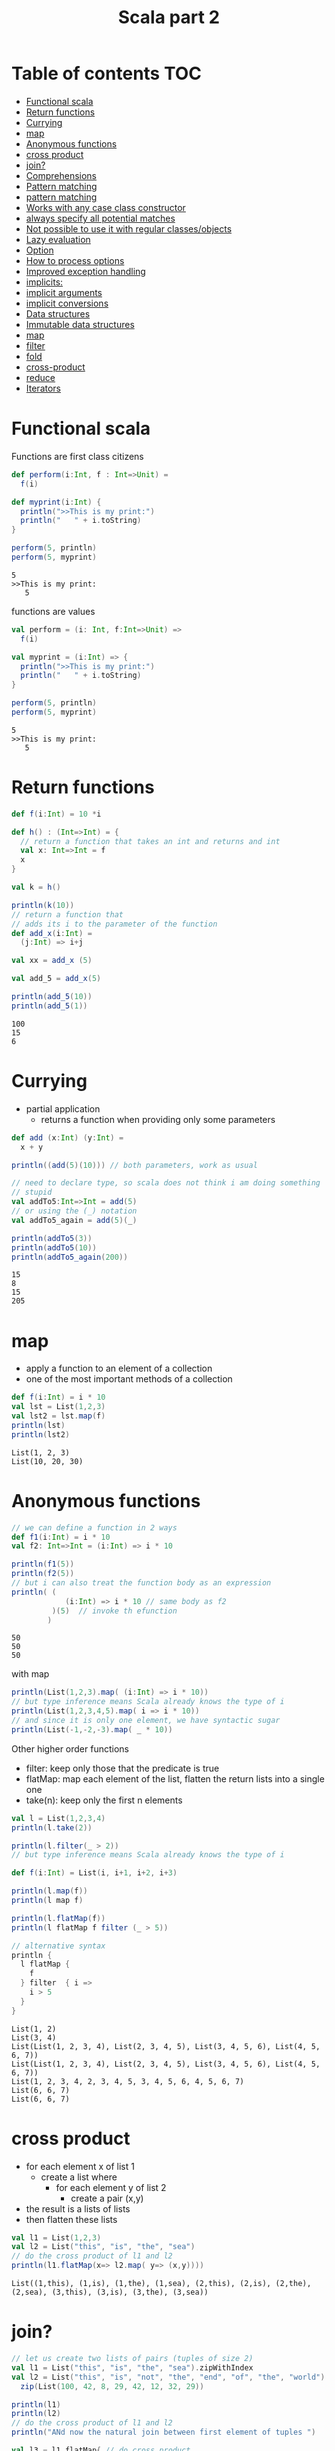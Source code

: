 #+STARTUP: overview
#+TITLE: Scala part 2
# make by default the result of a block its standard output
#+PROPERTY: header-args         :results output
# i like to be pedantic
#+PROPERTY: header-args:C       :main no :flags -std=c99 -Wall --pedantic -Werror
#  use C+++ instead of C++ (L+ means add arguments to language L)
#+PROPERTY: header-args:C+++    :main no :flags -std=c++17 -Wall --pedantic -Werror
# specify the default database
# result:   guarantees the result is typeset as a table
# colnames: orgmode does not insert column names, force it to do it
#+PROPERTY: header-args:sqlite  :db /tmp/rip.db :colnames yes :results  table
# make sure that ^ and _ do not get interpreted, since they are commonly used
# in programming (specially _)
#+PROPERTY: header-args:sql   :engine postgresql  :cmdline -h localhost -p 54321  imdb :colnames yes :results  table
#+PROPERTY: header-args:python   :results output
#+PROPERTY: header-args:scala   :results output
#+OPTIONS: ^:nil
#
#
# Documentation: https://orgmode.org/manual/index.html#Top
#
# Types of results: https://orgmode.org/manual/Results-of-Evaluation.html#Results-of-Evaluation
#  :type  list, scalar,  verbatim, file, 
#  :format code, drawer, html, latex, link, graphics,  org, pp, raw
#  :exports code, both, results, none
#
# library of babel: maybe the answer is there:
#  https://orgmode.org/worg/library-of-babel.html

* Table of contents                                                     :TOC:
- [[#functional-scala][Functional scala]]
- [[#return-functions][Return functions]]
- [[#currying][Currying]]
- [[#map][map]]
- [[#anonymous-functions][Anonymous functions]]
- [[#cross-product][cross product]]
- [[#join][join?]]
- [[#comprehensions][Comprehensions]]
- [[#pattern-matching][Pattern matching]]
- [[#pattern-matching-1][pattern matching]]
- [[#works-with-any-case-class-constructor][Works with any case class constructor]]
- [[#always-specify-all-potential-matches][always specify all potential matches]]
- [[#not-possible-to-use-it-with-regular-classesobjects][Not possible to use it with regular classes/objects]]
- [[#lazy-evaluation][Lazy evaluation]]
- [[#option][Option]]
- [[#how-to-process-options][How to process options]]
- [[#improved-exception-handling][Improved exception handling]]
- [[#implicits][implicits:]]
- [[#implicit-arguments][implicit arguments]]
- [[#implicit-conversions][implicit conversions]]
- [[#data-structures][Data structures]]
- [[#immutable--data-structures][Immutable  data structures]]
- [[#map-1][map]]
- [[#filter][filter]]
- [[#fold][fold]]
- [[#cross-product-1][cross-product]]
- [[#reduce][reduce]]
- [[#iterators][Iterators]]

* Functional scala

Functions are first class citizens

#+begin_src scala :exports both
def perform(i:Int, f : Int=>Unit) =
  f(i)

def myprint(i:Int) {
  println(">>This is my print:")
  println("   " + i.toString)
}

perform(5, println)  
perform(5, myprint)  
#+end_src

#+RESULTS:
#+begin_example
5
>>This is my print:
   5
#+end_example

functions are values

#+begin_src scala :exports both
val perform = (i: Int, f:Int=>Unit) =>
  f(i)

val myprint = (i:Int) => {
  println(">>This is my print:")
  println("   " + i.toString)
}

perform(5, println)  
perform(5, myprint)  
#+end_src

#+RESULTS:
#+begin_example
5
>>This is my print:
   5
#+end_example

* Return functions

#+begin_src scala :exports both
def f(i:Int) = 10 *i

def h() : (Int=>Int) = {
  // return a function that takes an int and returns and int
  val x: Int=>Int = f
  x
}

val k = h()

println(k(10))
// return a function that
// adds its i to the parameter of the function
def add_x(i:Int) =
  (j:Int) => i+j

val xx = add_x (5)

val add_5 = add_x(5)

println(add_5(10))
println(add_5(1))

#+end_src

#+RESULTS:
#+begin_example
100
15
6
#+end_example

* Currying

- partial application 
  - returns a function when providing only some parameters

#+begin_src scala :exports both
def add (x:Int) (y:Int) =
  x + y

println((add(5)(10))) // both parameters, work as usual

// need to declare type, so scala does not think i am doing something
// stupid
val addTo5:Int=>Int = add(5)
// or using the (_) notation
val addTo5_again = add(5)(_)

println(addTo5(3))
println(addTo5(10))
println(addTo5_again(200))

#+end_src

#+RESULTS:
#+begin_example
15
8
15
205
#+end_example



* map

- apply a function to an element of a collection
- one of the most important methods of a collection

#+begin_src scala :exports both
def f(i:Int) = i * 10
val lst = List(1,2,3)
val lst2 = lst.map(f)
println(lst)
println(lst2)
#+end_src

#+RESULTS:
#+begin_example
List(1, 2, 3)
List(10, 20, 30)
#+end_example

* Anonymous functions

#+begin_src scala :exports both
// we can define a function in 2 ways
def f1(i:Int) = i * 10
val f2: Int=>Int = (i:Int) => i * 10

println(f1(5))
println(f2(5))
// but i can also treat the function body as an expression
println( (
            (i:Int) => i * 10 // same body as f2
         )(5)  // invoke th efunction
        )
#+end_src

#+RESULTS:
#+begin_example
50
50
50
#+end_example

with map

#+begin_src scala :exports both
println(List(1,2,3).map( (i:Int) => i * 10))
// but type inference means Scala already knows the type of i
println(List(1,2,3,4,5).map( i => i * 10))
// and since it is only one element, we have syntactic sugar
println(List(-1,-2,-3).map( _ * 10))
#+end_src

#+RESULTS:

Other higher order functions

- filter: keep only those that the predicate is true
- flatMap: map each element of the list, flatten the return lists into a single one
- take(n): keep only the first n elements

#+begin_src scala :exports both
val l = List(1,2,3,4)
println(l.take(2))

println(l.filter(_ > 2))
// but type inference means Scala already knows the type of i

def f(i:Int) = List(i, i+1, i+2, i+3)

println(l.map(f))
println(l map f)

println(l.flatMap(f))
println(l flatMap f filter (_ > 5))

// alternative syntax
println {
  l flatMap {
    f
  } filter  { i =>
    i > 5
  }
}

#+end_src

#+RESULTS:
#+begin_example
List(1, 2)
List(3, 4)
List(List(1, 2, 3, 4), List(2, 3, 4, 5), List(3, 4, 5, 6), List(4, 5, 6, 7))
List(List(1, 2, 3, 4), List(2, 3, 4, 5), List(3, 4, 5, 6), List(4, 5, 6, 7))
List(1, 2, 3, 4, 2, 3, 4, 5, 3, 4, 5, 6, 4, 5, 6, 7)
List(6, 6, 7)
List(6, 6, 7)
#+end_example

* cross product

- for each element x of list 1
  - create a list where
    - for each element y of list 2
      - create a pair (x,y)
- the result is a lists of lists
- then flatten these lists

#+begin_src scala :exports both
val l1 = List(1,2,3)
val l2 = List("this", "is", "the", "sea")
// do the cross product of l1 and l2
println(l1.flatMap(x=> l2.map( y=> (x,y))))
#+end_src

#+RESULTS:
#+begin_example
List((1,this), (1,is), (1,the), (1,sea), (2,this), (2,is), (2,the), (2,sea), (3,this), (3,is), (3,the), (3,sea))
#+end_example

* join?

#+begin_src scala :exports both
// let us create two lists of pairs (tuples of size 2)
val l1 = List("this", "is", "the", "sea").zipWithIndex
val l2 = List("this", "is", "not", "the", "end", "of", "the", "world").
  zip(List(100, 42, 8, 29, 42, 12, 32, 29))

println(l1)
println(l2)
// do the cross product of l1 and l2
println("ANd now the natural join between first element of tuples ")

val l3 = l1.flatMap{ // do cross product
              x=> l2.map((x,_))
            }.filter {  // selection
              case (a,b) => a._1 == b._1
            }.map {     // project the values
              case (a,b) => (a._1, a._2, b._2)
            }

l3.foreach(println)
#+end_src

#+RESULTS:
#+begin_example
List((this,0), (is,1), (the,2), (sea,3))
List((this,100), (is,42), (not,8), (the,29), (end,42), (of,12), (the,32), (world,29))
ANd now the natural join between first element of tuples 
(this,0,100)
(is,1,42)
(the,2,29)
(the,2,32)
#+end_example

* Comprehensions

Syntantic sugar for the join operation

#+begin_src scala :exports both
val l1 = List("this", "is", "the", "sea").zipWithIndex
val l2 = List("this", "is", "not", "the", "end", "of", "the", "world").
  zip(List(100, 42, 8, 29, 42, 12, 32, 29))

println(l1)
println(l2)
// do the cross product of l1 and l2
println("ANd now the natural join between first element of tuples ")

// this is a bit more readable: all operations in a single operation: comprehension
val l3 = for {
     a <- l1                  // cross product
     b <- l2                
     if a._1 == b._1          // selection
  } yield (a._1, b._1, b._2)  // projection

l3.foreach(println)
#+end_src

#+RESULTS:
#+begin_example
List((this,0), (is,1), (the,2), (sea,3))
List((this,100), (is,42), (not,8), (the,29), (end,42), (of,12), (the,32), (world,29))
ANd now the natural join between first element of tuples 
(this,this,100)
(is,is,42)
(the,the,29)
(the,the,32)
#+end_example


* Pattern matching

- break complex data structures into their basic components
- create val bindings at the same time  

#+begin_src scala :exports both
val x = List(3,4,5,6)
val y = 1::2::x

println(y)

println{y match {
  case l => "it is a list:" + l.toString
  case _ => "default"
  }}

println{y match {
  case a::l => s"List with at least one element: $a and tail $l"
  case l => "it is a list:" + l.toString
  case _ => "default"
  }}

#+end_src

#+RESULTS:
#+begin_example
List(1, 2, 3, 4, 5, 6)
it is a list:List(1, 2, 3, 4, 5, 6)
List with at least one element: 1 and tail List(2, 3, 4, 5, 6)
#+end_example

* pattern matching

- every  case expression is a constructor
- a case matches if the constructor can be used to build the match expression
  - executed in order
  - the right hand side of all case expressions should return the same type

#+begin_src scala :exports both
def whatIsIt(lst: List[Int]):String = {
  lst match {
    case List(_,_,_) => "I have 3 elements"
    case List(a) => s"List of one element [$a]"
    case List(_, 4) => s"List of two elements with second equal to 4: " + lst.toString
    case head::tail => s"List with at least one element: [$head] and tail [$tail]"
    case l => "it is a list:" + l.toString
    case _ => "default"
  }
}

println(whatIsIt(List(1,2,3)))
println(whatIsIt(List(1)))
println(whatIsIt(List(-1,4)))

#+end_src

#+RESULTS:
#+begin_example
I have 3 elements
List of one element [1]
List of two elements with second equal to 4: List(-1, 4)
#+end_example

* Works with any case class constructor


#+begin_src scala
case class Person(name:String, age : Int)

val p = Person("Ying", 23)

println{
  p match { // a readable and quick way to split the components of
            // p into two val bindings n and a
    case Person(n, a) => s"A person with name $n and age $a"
    }
  }

// instead of
println{
  val n = p.name
  val a = p.age
  s"A person with name $n and age $a"
}


#+end_src

#+RESULTS:
#+begin_example
A person with name Ying and age 23
#+end_example

* always specify all potential matches

- In most cases, Scala is smart enough to realize when you are missing case expressions
- And you will get a warning. Try compiling the code below
  - if you run the code, you will get an exception (as below)

#+begin_src scala :exports both
def whatIsIt(lst: List[Int]) = {
  lst match {
    case List(_, 4) => s"List of two elements with second equal to 4: " + lst.toString
  }
}
println(whatIsIt(List(-1,4)))
println(whatIsIt(List(1,2,3)))

#+end_src

#+RESULTS:

* Not possible to use it with regular classes/objects

the code below does not work

#+begin_src scala
class Person(n:String, a : Int) {
  val name = n
  val age = a
}

class Student(n: String, a: Int, u: String) extends Person(n, a) {
  val univ = u
}

val p = new Person("Kim", 20)
val s = new Student("Ying", 23, "Uvic")

p match {
  case Person(n, a) => println(p) // this line does not compile
  }

#+end_src

#+RESULTS:

* Lazy evaluation

- Evaluate when needed (or never)
  - first use

#+begin_src scala :exports both

val x = {
  println("Assigning x")
  10
}

lazy val a = {
  println("Assigning a")
  3
}

lazy val b = {
  println("Assigning b")
  5
}

println(a + b)
//println(a)
//println(b)
#+end_src

#+RESULTS:
#+begin_example
Assigning x
Assigning a
Assigning b
8
#+end_example

* Option

- What do to with partial functions?
  1.  throw an exception if called with a non-domain value
  2. make them total (return "something" for any value in domain)

- How do we make them total?
  1. Return magic value (e.g. Null, -1, 42, etc)
  2. Better: return an option that indicates
     - None: if there is no return value
     - some val: there is a return value, and it is val

#+begin_src scala :exports both
def head(lst: List[Int]) =
  lst match {
    case List() => None
    case head::_ => Some(head)
  }

val x : Option[Int] = head(List(20))
println(x)
println(head(List()))
println(head(List(1,2,3)))

#+end_src

#+RESULTS:
#+begin_example
Some(20)
None
Some(1)
#+end_example

* How to process options

#+begin_src scala :exports both
def head(lst: List[Int]) =
  lst match {
    case List() => None
    case head::_ => Some(head)
  }

def process_option(v : Option[Int]) =
  v match {
    case None => "There was nothing"
    case Some(value) => s"There was a value [$value]"
  }

println(process_option(head(List())))
      
#+end_src

#+RESULTS:
#+begin_example
There was nothing
#+end_example


* Improved exception handling 

#+begin_src scala :exports both
import scala.util.{Try, Success, Failure}

def failIfNegative(i:Int):Int  =
  if (i < 0)
    throw new RuntimeException
  else
    i

// this will throw an exception
//val x = failIfNegative(-10)

// This will not throw an exception
val a = Try(failIfNegative(1))
println(a)

//this will throw an exception AND catch the exception
val b = Try(failIfNegative(-10))
println(b)

println(b match {
  case Success(good) => s"success $good"
  case Failure(ex) => s"no good, no good: exception $ex"
  })

#+end_src

#+RESULTS:
#+begin_example
Success(1)
Failure(java.lang.RuntimeException)
no good, no good: exception java.lang.RuntimeException
#+end_example


* implicits:

- this is where the black magic starts
- makes the code hard to understand by newbies in the language
  

* implicit arguments

#+begin_src scala :exports both
def f(implicit i:Int) = i + 1
implicit val someName = 2

def h(implicit j:Int) = j * 10

println(f(10))
println(f) // use implicit argument
println(h(10))
println(h)
#+end_src

#+RESULTS:
#+begin_example
11
3
100
20
#+end_example

* implicit conversions

- implicitly:
  - create an object at run time
  - call method
  - destroy object

#+begin_src scala :exports both
implicit class myInteger(n:Int) {
//  println("Hello world")
  def inc() = n + 1
  def dec() = n - 1 
}
println(3.inc) // new myInteger(3).inc()
println(4.inc)
println(4.dec)
#+end_src

#+RESULTS:
#+begin_example
4
5
3
#+end_example


* Data structures

- Very rich data structures
- divided into two sets:
  - immutable (default)
  - mutable

* Immutable  data structures

- List
- Stream
- Vector
- Stack/Queue/
- Set
  - HashSet (default)
  - TreeSet
- Map (dictionaries)
  - HashMap (default
  - TreeMap
- BitSet (very space efficient set)
- ListMap (very inefficient)      

Different performance: choose as needed

https://docs.scala-lang.org/overviews/collections/performance-characteristics.html


* map

This is the projection operation

#+begin_src scala :exports both
def f(x:Int) = (">" + x.toString + "<" ,x+1)

val x = List(1,2,3,4).map(f)
println(x)
println(List(1,2,3,4).map(_*2))
println(List(1,2,3,4).map(x => x+1))
val m = Map("a"->1, "x"->2).map(x => (x._2 + 1, x._1 ))
println(m)
println(m(2))
#+end_src

#+RESULTS:
#+begin_example
List((>1<,2), (>2<,3), (>3<,4), (>4<,5))
List(2, 4, 6, 8)
List(2, 3, 4, 5)
Map(2 -> a, 3 -> x)
a
#+end_example

* filter

selection operation


#+begin_src scala :exports both
val l = List(1,2,3,4)
val x = l.filter(_ => true)
println(x)
val y = l.filter(x=>x % 2 ==1)
println(y)
val z = l.filter(_ > 3)
println(z)
#+end_src

#+RESULTS:
#+begin_example
List(1, 2, 3, 4)
List(1, 3)
List(4)
#+end_example

* fold

equivalent to a "manual" groupby: turn all collection into a single value

#+begin_src scala :exports both
val l = List(1,2,3,4)

println( l.foldLeft(0)(_ + _))

def add(acc:Int, x:Int) = acc + x

println( l.foldLeft(1000)( add ))

println( l.foldLeft(1)( (x,y) => x * y ))


def concat(acc: List[Int], x:Int) = x::acc

println( l.foldLeft(List[Int]())( concat ))

def concat2(x:Int, acc: List[Int]) = x::acc

println( l.foldRight(List[Int]())( concat2 ))

#+end_src

#+RESULTS:
#+begin_example
10
1010
24
List(4, 3, 2, 1)
List(1, 2, 3, 4)
#+end_example

* cross-product

Use comprehension



* reduce

similar to fold, but the result of each iteration is the same as the type of the element

#+begin_src scala :exports both
val l = List(1,2,3,4)

println( l.reduce(_ + _))

println(l.reduce((x,y)=> x))
println(l.reduce((x,y)=> y))
println(l.reduceLeft((x,y)=> x))
println(l.reduceRight((x,y)=> x))
#+end_src

#+RESULTS:
#+begin_example
10
1
4
1
1
#+end_example

* Iterators

- Iterators are collections that don't have a predetermined size
  - they might be infinite
- A file can be seen as a stream of bytes or lines
  - specially if we read from a pipe
  - we might not be able to "seek" back

#+begin_src scala :exports both
val s = Stream.from(1)
val i = Iterator.from(1)
val x = s.drop(100).take(5).toList
val x2 = s.take(5).toList
val y = i.drop(100).take(10).toList
val z = i.take(5).toList
println(x)
println(x2)
println(y)
println(z)
//i.size will run forever

#+end_src

#+RESULTS:
#+begin_example
List(101, 102, 103, 104, 105)
List(1, 2, 3, 4, 5)
List(101, 102, 103, 104, 105, 106, 107, 108, 109, 110)
List(111, 112, 113, 114, 115)
#+end_example

